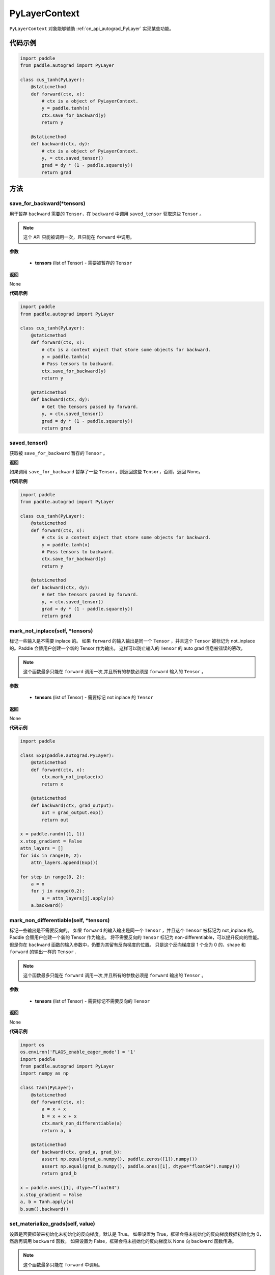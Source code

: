 .. _cn_api_autograd_PyLayerContext:

PyLayerContext
-------------------------------

.. py:class:: paddle.autograd.PyLayerContext

``PyLayerContext`` 对象能够辅助 :ref:`cn_api_autograd_PyLayer` 实现某些功能。


代码示例
::::::::::::

.. code-block:: python

    import paddle
    from paddle.autograd import PyLayer

    class cus_tanh(PyLayer):
        @staticmethod
        def forward(ctx, x):
            # ctx is a object of PyLayerContext.
            y = paddle.tanh(x)
            ctx.save_for_backward(y)
            return y

        @staticmethod
        def backward(ctx, dy):
            # ctx is a object of PyLayerContext.
            y, = ctx.saved_tensor()
            grad = dy * (1 - paddle.square(y))
            return grad


方法
::::::::::::
save_for_backward(*tensors)
'''''''''

用于暂存 ``backward`` 需要的  ``Tensor``，在 ``backward`` 中调用 ``saved_tensor`` 获取这些 ``Tensor`` 。

.. note::
  这个 API 只能被调用一次，且只能在 ``forward`` 中调用。

**参数**

 - **tensors** (list of Tensor) - 需要被暂存的 ``Tensor``


**返回**

None

**代码示例**

.. code-block:: python

    import paddle
    from paddle.autograd import PyLayer

    class cus_tanh(PyLayer):
        @staticmethod
        def forward(ctx, x):
            # ctx is a context object that store some objects for backward.
            y = paddle.tanh(x)
            # Pass tensors to backward.
            ctx.save_for_backward(y)
            return y

        @staticmethod
        def backward(ctx, dy):
            # Get the tensors passed by forward.
            y, = ctx.saved_tensor()
            grad = dy * (1 - paddle.square(y))
            return grad


saved_tensor()
'''''''''

获取被 ``save_for_backward`` 暂存的 ``Tensor`` 。


**返回**

如果调用 ``save_for_backward`` 暂存了一些 ``Tensor``，则返回这些 ``Tensor``，否则，返回 None。

**代码示例**

.. code-block:: python

    import paddle
    from paddle.autograd import PyLayer

    class cus_tanh(PyLayer):
        @staticmethod
        def forward(ctx, x):
            # ctx is a context object that store some objects for backward.
            y = paddle.tanh(x)
            # Pass tensors to backward.
            ctx.save_for_backward(y)
            return y

        @staticmethod
        def backward(ctx, dy):
            # Get the tensors passed by forward.
            y, = ctx.saved_tensor()
            grad = dy * (1 - paddle.square(y))
            return grad


mark_not_inplace(self, *tensors)
'''''''''

标记一些输入是不需要 inplace 的。
如果 ``forward`` 的输入输出是同一个 ``Tensor`` ，并且这个 ``Tensor`` 被标记为 not_inplace 的。Paddle 会替用户创建一个新的 Tensor 作为输出。
这样可以防止输入的 ``Tensor`` 的 auto grad 信息被错误的篡改。

.. note::
  这个函数最多只能在 ``forward`` 调用一次,并且所有的参数必须是 ``forward`` 输入的 ``Tensor`` 。

**参数**

 - **tensors** (list of Tensor) - 需要标记 not inplace 的 ``Tensor``

**返回**

None

**代码示例**

.. code-block:: python

    import paddle

    class Exp(paddle.autograd.PyLayer):
        @staticmethod
        def forward(ctx, x):
            ctx.mark_not_inplace(x)
            return x

        @staticmethod
        def backward(ctx, grad_output):
            out = grad_output.exp()
            return out

    x = paddle.randn((1, 1))
    x.stop_gradient = False
    attn_layers = []
    for idx in range(0, 2):
        attn_layers.append(Exp())

    for step in range(0, 2):
        a = x
        for j in range(0,2):
            a = attn_layers[j].apply(x)
        a.backward()


mark_non_differentiable(self, *tensors)
'''''''''

标记一些输出是不需要反向的。
如果 ``forward`` 的输入输出是同一个 ``Tensor`` ，并且这个 ``Tensor`` 被标记为 not_inplace 的。Paddle 会替用户创建一个新的 Tensor 作为输出。
将不需要反向的 ``Tensor`` 标记为 non-differentiable，可以提升反向的性能。但是你在 ``backward`` 函数的输入参数中，仍要为其留有反向梯度的位置。
只是这个反向梯度是 1 个全为 0 的、shape 和 ``forward`` 的输出一样的 ``Tensor`` .

.. note::
  这个函数最多只能在 ``forward`` 调用一次,并且所有的参数必须是 ``forward`` 输出的 ``Tensor`` 。

**参数**

 - **tensors** (list of Tensor) - 需要标记不需要反向的 ``Tensor``


**返回**

None

**代码示例**

.. code-block:: python

    import os
    os.environ['FLAGS_enable_eager_mode'] = '1'
    import paddle
    from paddle.autograd import PyLayer
    import numpy as np

    class Tanh(PyLayer):
        @staticmethod
        def forward(ctx, x):
            a = x + x
            b = x + x + x
            ctx.mark_non_differentiable(a)
            return a, b

        @staticmethod
        def backward(ctx, grad_a, grad_b):
            assert np.equal(grad_a.numpy(), paddle.zeros([1]).numpy())
            assert np.equal(grad_b.numpy(), paddle.ones([1], dtype="float64").numpy())
            return grad_b

    x = paddle.ones([1], dtype="float64")
    x.stop_gradient = False
    a, b = Tanh.apply(x)
    b.sum().backward()

set_materialize_grads(self, value)
'''''''''

设置是否要框架来初始化未初始化的反向梯度。默认是 True。
如果设置为 True，框架会将未初始化的反向梯度数据初始化为 0，然后再调用 ``backward`` 函数。
如果设置为 False，框架会将未初始化的反向梯度以 None 向 ``backward`` 函数传递。

.. note::
  这个函数最多只能在 ``forward`` 中调用。

**参数**

 - **value** (bool) - 是否要框架来初始化未初始化的反向梯度


**返回**

None

**代码示例**

.. code-block:: python

    import os
    os.environ['FLAGS_enable_eager_mode'] = '1'
    import paddle
    from paddle.autograd import PyLayer
    import numpy as np

    class Tanh(PyLayer):
        @staticmethod
        def forward(ctx, x):
            return x+x+x, x+x

        @staticmethod
        def backward(ctx, grad, grad2):
            assert np.equal(grad2.numpy(), paddle.zeros([1]).numpy())
            return grad

    class Tanh2(PyLayer):
        @staticmethod
        def forward(ctx, x):
            ctx.set_materialize_grads(False)
            return x+x+x, x+x

        @staticmethod
        def backward(ctx, grad, grad2):
            assert grad2==None
            return grad

    x = paddle.ones([1], dtype="float64")
    x.stop_gradient = False
    Tanh.apply(x)[0].backward()

    x2 = paddle.ones([1], dtype="float64")
    x2.stop_gradient = False
    Tanh2.apply(x2)[0].backward()
